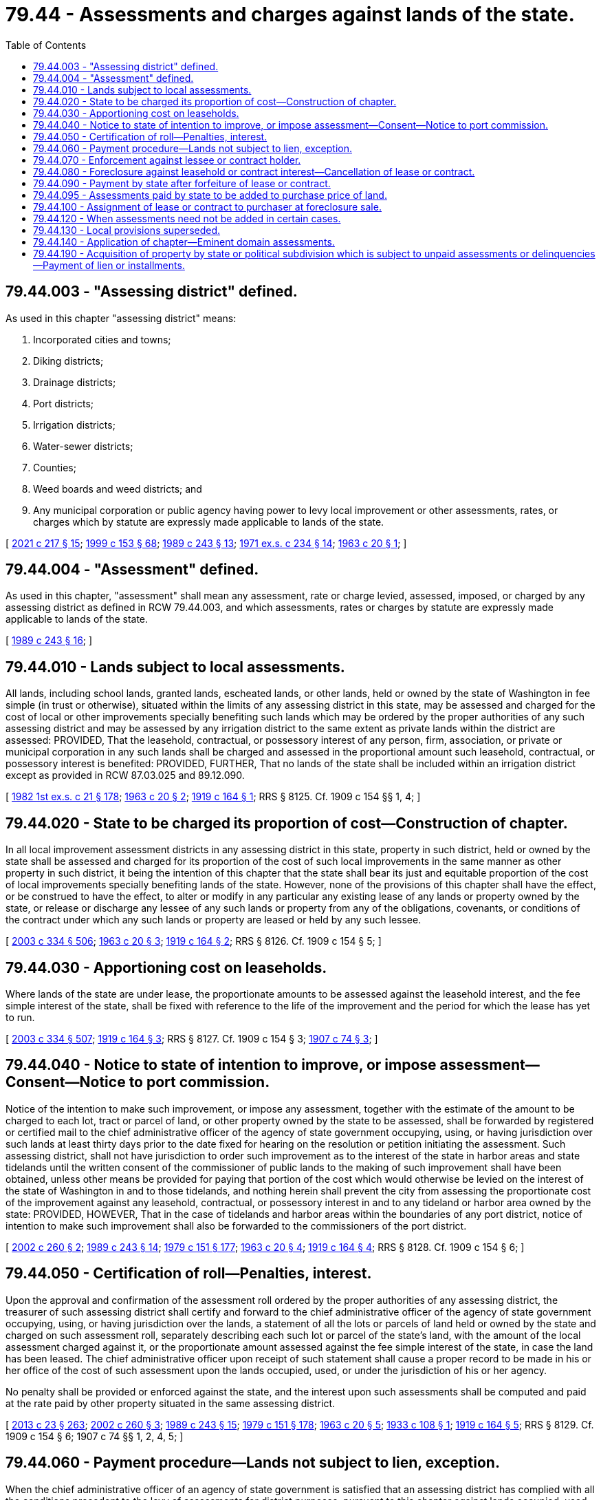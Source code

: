 = 79.44 - Assessments and charges against lands of the state.
:toc:

== 79.44.003 - "Assessing district" defined.
As used in this chapter "assessing district" means:

. Incorporated cities and towns;

. Diking districts;

. Drainage districts;

. Port districts;

. Irrigation districts;

. Water-sewer districts;

. Counties;

. Weed boards and weed districts; and

. Any municipal corporation or public agency having power to levy local improvement or other assessments, rates, or charges which by statute are expressly made applicable to lands of the state.

[ http://lawfilesext.leg.wa.gov/biennium/2021-22/Pdf/Bills/Session%20Laws/House/1355-S.SL.pdf?cite=2021%20c%20217%20§%2015[2021 c 217 § 15]; http://lawfilesext.leg.wa.gov/biennium/1999-00/Pdf/Bills/Session%20Laws/House/1264.SL.pdf?cite=1999%20c%20153%20§%2068[1999 c 153 § 68]; http://leg.wa.gov/CodeReviser/documents/sessionlaw/1989c243.pdf?cite=1989%20c%20243%20§%2013[1989 c 243 § 13]; http://leg.wa.gov/CodeReviser/documents/sessionlaw/1971ex1c234.pdf?cite=1971%20ex.s.%20c%20234%20§%2014[1971 ex.s. c 234 § 14]; http://leg.wa.gov/CodeReviser/documents/sessionlaw/1963c20.pdf?cite=1963%20c%2020%20§%201[1963 c 20 § 1]; ]

== 79.44.004 - "Assessment" defined.
As used in this chapter, "assessment" shall mean any assessment, rate or charge levied, assessed, imposed, or charged by any assessing district as defined in RCW 79.44.003, and which assessments, rates or charges by statute are expressly made applicable to lands of the state.

[ http://leg.wa.gov/CodeReviser/documents/sessionlaw/1989c243.pdf?cite=1989%20c%20243%20§%2016[1989 c 243 § 16]; ]

== 79.44.010 - Lands subject to local assessments.
All lands, including school lands, granted lands, escheated lands, or other lands, held or owned by the state of Washington in fee simple (in trust or otherwise), situated within the limits of any assessing district in this state, may be assessed and charged for the cost of local or other improvements specially benefiting such lands which may be ordered by the proper authorities of any such assessing district and may be assessed by any irrigation district to the same extent as private lands within the district are assessed: PROVIDED, That the leasehold, contractual, or possessory interest of any person, firm, association, or private or municipal corporation in any such lands shall be charged and assessed in the proportional amount such leasehold, contractual, or possessory interest is benefited: PROVIDED, FURTHER, That no lands of the state shall be included within an irrigation district except as provided in RCW 87.03.025 and 89.12.090.

[ http://leg.wa.gov/CodeReviser/documents/sessionlaw/1982ex1c21.pdf?cite=1982%201st%20ex.s.%20c%2021%20§%20178[1982 1st ex.s. c 21 § 178]; http://leg.wa.gov/CodeReviser/documents/sessionlaw/1963c20.pdf?cite=1963%20c%2020%20§%202[1963 c 20 § 2]; http://leg.wa.gov/CodeReviser/documents/sessionlaw/1919c164.pdf?cite=1919%20c%20164%20§%201[1919 c 164 § 1]; RRS § 8125. Cf. 1909 c 154 §§ 1, 4; ]

== 79.44.020 - State to be charged its proportion of cost—Construction of chapter.
In all local improvement assessment districts in any assessing district in this state, property in such district, held or owned by the state shall be assessed and charged for its proportion of the cost of such local improvements in the same manner as other property in such district, it being the intention of this chapter that the state shall bear its just and equitable proportion of the cost of local improvements specially benefiting lands of the state. However, none of the provisions of this chapter shall have the effect, or be construed to have the effect, to alter or modify in any particular any existing lease of any lands or property owned by the state, or release or discharge any lessee of any such lands or property from any of the obligations, covenants, or conditions of the contract under which any such lands or property are leased or held by any such lessee.

[ http://lawfilesext.leg.wa.gov/biennium/2003-04/Pdf/Bills/Session%20Laws/House/1252.SL.pdf?cite=2003%20c%20334%20§%20506[2003 c 334 § 506]; http://leg.wa.gov/CodeReviser/documents/sessionlaw/1963c20.pdf?cite=1963%20c%2020%20§%203[1963 c 20 § 3]; http://leg.wa.gov/CodeReviser/documents/sessionlaw/1919c164.pdf?cite=1919%20c%20164%20§%202[1919 c 164 § 2]; RRS § 8126. Cf.  1909 c 154 § 5; ]

== 79.44.030 - Apportioning cost on leaseholds.
Where lands of the state are under lease, the proportionate amounts to be assessed against the leasehold interest, and the fee simple interest of the state, shall be fixed with reference to the life of the improvement and the period for which the lease has yet to run.

[ http://lawfilesext.leg.wa.gov/biennium/2003-04/Pdf/Bills/Session%20Laws/House/1252.SL.pdf?cite=2003%20c%20334%20§%20507[2003 c 334 § 507]; http://leg.wa.gov/CodeReviser/documents/sessionlaw/1919c164.pdf?cite=1919%20c%20164%20§%203[1919 c 164 § 3]; RRS § 8127. Cf.  1909 c 154 § 3; http://leg.wa.gov/CodeReviser/documents/sessionlaw/1907c74.pdf?cite=1907%20c%2074%20§%203[1907 c 74 § 3]; ]

== 79.44.040 - Notice to state of intention to improve, or impose assessment—Consent—Notice to port commission.
Notice of the intention to make such improvement, or impose any assessment, together with the estimate of the amount to be charged to each lot, tract or parcel of land, or other property owned by the state to be assessed, shall be forwarded by registered or certified mail to the chief administrative officer of the agency of state government occupying, using, or having jurisdiction over such lands at least thirty days prior to the date fixed for hearing on the resolution or petition initiating the assessment. Such assessing district, shall not have jurisdiction to order such improvement as to the interest of the state in harbor areas and state tidelands until the written consent of the commissioner of public lands to the making of such improvement shall have been obtained, unless other means be provided for paying that portion of the cost which would otherwise be levied on the interest of the state of Washington in and to those tidelands, and nothing herein shall prevent the city from assessing the proportionate cost of the improvement against any leasehold, contractual, or possessory interest in and to any tideland or harbor area owned by the state: PROVIDED, HOWEVER, That in the case of tidelands and harbor areas within the boundaries of any port district, notice of intention to make such improvement shall also be forwarded to the commissioners of the port district.

[ http://lawfilesext.leg.wa.gov/biennium/2001-02/Pdf/Bills/Session%20Laws/Senate/5629.SL.pdf?cite=2002%20c%20260%20§%202[2002 c 260 § 2]; http://leg.wa.gov/CodeReviser/documents/sessionlaw/1989c243.pdf?cite=1989%20c%20243%20§%2014[1989 c 243 § 14]; http://leg.wa.gov/CodeReviser/documents/sessionlaw/1979c151.pdf?cite=1979%20c%20151%20§%20177[1979 c 151 § 177]; http://leg.wa.gov/CodeReviser/documents/sessionlaw/1963c20.pdf?cite=1963%20c%2020%20§%204[1963 c 20 § 4]; http://leg.wa.gov/CodeReviser/documents/sessionlaw/1919c164.pdf?cite=1919%20c%20164%20§%204[1919 c 164 § 4]; RRS § 8128. Cf.  1909 c 154 § 6; ]

== 79.44.050 - Certification of roll—Penalties, interest.
Upon the approval and confirmation of the assessment roll ordered by the proper authorities of any assessing district, the treasurer of such assessing district shall certify and forward to the chief administrative officer of the agency of state government occupying, using, or having jurisdiction over the lands, a statement of all the lots or parcels of land held or owned by the state and charged on such assessment roll, separately describing each such lot or parcel of the state's land, with the amount of the local assessment charged against it, or the proportionate amount assessed against the fee simple interest of the state, in case the land has been leased. The chief administrative officer upon receipt of such statement shall cause a proper record to be made in his or her office of the cost of such assessment upon the lands occupied, used, or under the jurisdiction of his or her agency.

No penalty shall be provided or enforced against the state, and the interest upon such assessments shall be computed and paid at the rate paid by other property situated in the same assessing district.

[ http://lawfilesext.leg.wa.gov/biennium/2013-14/Pdf/Bills/Session%20Laws/Senate/5077-S.SL.pdf?cite=2013%20c%2023%20§%20263[2013 c 23 § 263]; http://lawfilesext.leg.wa.gov/biennium/2001-02/Pdf/Bills/Session%20Laws/Senate/5629.SL.pdf?cite=2002%20c%20260%20§%203[2002 c 260 § 3]; http://leg.wa.gov/CodeReviser/documents/sessionlaw/1989c243.pdf?cite=1989%20c%20243%20§%2015[1989 c 243 § 15]; http://leg.wa.gov/CodeReviser/documents/sessionlaw/1979c151.pdf?cite=1979%20c%20151%20§%20178[1979 c 151 § 178]; http://leg.wa.gov/CodeReviser/documents/sessionlaw/1963c20.pdf?cite=1963%20c%2020%20§%205[1963 c 20 § 5]; http://leg.wa.gov/CodeReviser/documents/sessionlaw/1933c108.pdf?cite=1933%20c%20108%20§%201[1933 c 108 § 1]; http://leg.wa.gov/CodeReviser/documents/sessionlaw/1919c164.pdf?cite=1919%20c%20164%20§%205[1919 c 164 § 5]; RRS § 8129. Cf.  1909 c 154 § 6; 1907 c 74 §§ 1, 2, 4, 5; ]

== 79.44.060 - Payment procedure—Lands not subject to lien, exception.
When the chief administrative officer of an agency of state government is satisfied that an assessing district has complied with all the conditions precedent to the levy of assessments for district purposes, pursuant to this chapter against lands occupied, used, or under the jurisdiction of the officer's agency, he or she shall pay them, together with any interest thereon from any funds specifically appropriated to the agency therefor or from any funds of the agency which under existing law have been or are required to be expended to pay assessments on a current basis.

Except as provided in RCW 79.44.190 no lands of the state shall be subject to a lien for unpaid assessments, nor shall the interest of the state in any land be sold for unpaid assessments where assessment liens attached to the lands prior to state ownership.

[ http://lawfilesext.leg.wa.gov/biennium/2015-16/Pdf/Bills/Session%20Laws/Senate/5315-S2.SL.pdf?cite=2015%203rd%20sp.s.%20c%201%20§%20307[2015 3rd sp.s. c 1 § 307]; http://lawfilesext.leg.wa.gov/biennium/2003-04/Pdf/Bills/Session%20Laws/House/1252.SL.pdf?cite=2003%20c%20334%20§%20508[2003 c 334 § 508]; http://leg.wa.gov/CodeReviser/documents/sessionlaw/1979c151.pdf?cite=1979%20c%20151%20§%20179[1979 c 151 § 179]; http://leg.wa.gov/CodeReviser/documents/sessionlaw/1971ex1c116.pdf?cite=1971%20ex.s.%20c%20116%20§%202[1971 ex.s. c 116 § 2]; http://leg.wa.gov/CodeReviser/documents/sessionlaw/1963c20.pdf?cite=1963%20c%2020%20§%206[1963 c 20 § 6]; http://leg.wa.gov/CodeReviser/documents/sessionlaw/1947c205.pdf?cite=1947%20c%20205%20§%201[1947 c 205 § 1]; Rem. Supp. 1947 § 8136a; ]

== 79.44.070 - Enforcement against lessee or contract holder.
When any assessing district has made or caused to be made an assessment against such leasehold, contractual, or possessory interest for any such local improvement, the treasurer of that assessing district shall immediately give notice to the chief administrative officer of the agency having jurisdiction over the lands. The assessment shall become a lien against the leasehold, contractual, or possessory interest in the same manner as the assessments on other property, and its collection may be enforced against such interests as provided by law for the enforcement of other local improvement assessments: PROVIDED, That the assessment shall not be made payable in installments unless the owner of such leasehold, contractual, or possessory interest shall first file with such treasurer a satisfactory bond guaranteeing the payment of such installments as they become due.

[ http://lawfilesext.leg.wa.gov/biennium/2001-02/Pdf/Bills/Session%20Laws/Senate/5629.SL.pdf?cite=2002%20c%20260%20§%204[2002 c 260 § 4]; http://leg.wa.gov/CodeReviser/documents/sessionlaw/1979c151.pdf?cite=1979%20c%20151%20§%20180[1979 c 151 § 180]; http://leg.wa.gov/CodeReviser/documents/sessionlaw/1963c20.pdf?cite=1963%20c%2020%20§%207[1963 c 20 § 7]; http://leg.wa.gov/CodeReviser/documents/sessionlaw/1919c164.pdf?cite=1919%20c%20164%20§%206[1919 c 164 § 6]; RRS § 8130. Cf.  1909 c 154 § 2; ]

== 79.44.080 - Foreclosure against leasehold or contract interest—Cancellation of lease or contract.
Whenever any assessing district shall have foreclosed the lien of any such delinquent assessments, as provided by law, and shall have obtained title to such leasehold, contractual, or possessory interest, the chief administrative officer of the agency having jurisdiction over the lands shall be notified by registered or certified mail of such action and furnished a statement of all assessments against such leasehold, contractual, or possessory interest, and the chief administrative officer shall cause the amount of such assessments to be paid as provided in RCW 79.44.060, and upon the receipt of an assignment from such assessing district, the chief administrative officer shall cancel such lease or contract: PROVIDED, HOWEVER, That unless the assessing district making the local improvement and levying the special assessment shall have used due diligence in the foreclosure thereof, the chief administrative officer shall not be required to pay any sum in excess of what they deem to be the special benefits accruing to the state's reversionary interest in the property: AND PROVIDED FURTHER, That if such delinquent assessment or installment shall be against a leasehold interest in freshwater harbor areas within a port district, the chief administrative officer shall notify the commissioners of that port district of the receipt of such assignment, and the commissioners shall forthwith cancel such lease.

[ http://lawfilesext.leg.wa.gov/biennium/2001-02/Pdf/Bills/Session%20Laws/Senate/5629.SL.pdf?cite=2002%20c%20260%20§%205[2002 c 260 § 5]; http://leg.wa.gov/CodeReviser/documents/sessionlaw/1979c151.pdf?cite=1979%20c%20151%20§%20181[1979 c 151 § 181]; http://leg.wa.gov/CodeReviser/documents/sessionlaw/1963c20.pdf?cite=1963%20c%2020%20§%208[1963 c 20 § 8]; http://leg.wa.gov/CodeReviser/documents/sessionlaw/1919c164.pdf?cite=1919%20c%20164%20§%207[1919 c 164 § 7]; RRS § 8131; ]

== 79.44.090 - Payment by state after forfeiture of lease or contract.
If by reason of default in the payment of rentals or installments, or other causes, the state shall cancel any lease or contract against which assessments have been levied as herein provided, the chief administrative officer of the agency having jurisdiction over the lands shall cause such assessments or installments as shall fall due subsequent to the cancellation of said contract or leasehold interest to be paid as provided in RCW 79.44.060, the same as if the assessments or installments thereof had been levied on the state's interest in said lands.

[ http://leg.wa.gov/CodeReviser/documents/sessionlaw/1963c20.pdf?cite=1963%20c%2020%20§%209[1963 c 20 § 9]; http://leg.wa.gov/CodeReviser/documents/sessionlaw/1919c164.pdf?cite=1919%20c%20164%20§%208[1919 c 164 § 8]; RRS § 8132; ]

== 79.44.095 - Assessments paid by state to be added to purchase price of land.
When any land, other than lands occupied and used in connection with state institutions, owned or held by the state within incorporated cities, towns, diking, drainage or port districts in this state, against which local improvement assessments have been paid, as herein provided for, is offered for sale, there shall be added to the appraised value of such land, as provided by law, such portion of the local improvement assessment paid by the state as shall be deemed to represent the value added to such lands by such improvement for the purpose of sale, which amount so added shall be paid by the purchaser in cash at the time of the sale of said land, in addition to the amounts otherwise due to the state for said land, and no deed shall ever be executed until such local improvement assessments have been paid, and nothing herein shall be construed as canceling any unpaid assessments on the land so sold by the state, but such land shall be sold subject to all assessments unpaid at the time of sale.

[ http://leg.wa.gov/CodeReviser/documents/sessionlaw/1919c164.pdf?cite=1919%20c%20164%20§%209[1919 c 164 § 9]; RRS § 8133. Cf.  1909 c 154 § 7; ]

== 79.44.100 - Assignment of lease or contract to purchaser at foreclosure sale.
Whenever any such tide, state, school, granted, or other lands situated within the limits of any assessing district, has been included within any local improvement district by such assessing district, and the contract, leasehold, or other interest of any individual has been sold to satisfy the lien of such assessment for local improvement, the purchaser of such interest at such sale shall be entitled to receive from the state of Washington, on demand, an assignment of the contract, leasehold, or other interest purchased by him or her, and shall assume, subject to the terms and conditions of the contract or lease, the payment to the state of the amount of the balance which his or her predecessor in interest was obligated to pay.

[ http://lawfilesext.leg.wa.gov/biennium/2013-14/Pdf/Bills/Session%20Laws/Senate/5077-S.SL.pdf?cite=2013%20c%2023%20§%20264[2013 c 23 § 264]; http://leg.wa.gov/CodeReviser/documents/sessionlaw/1963c20.pdf?cite=1963%20c%2020%20§%2010[1963 c 20 § 10]; http://leg.wa.gov/CodeReviser/documents/sessionlaw/1919c164.pdf?cite=1919%20c%20164%20§%2010[1919 c 164 § 10]; RRS § 8134. Cf.  1909 c 154 § 10; ]

== 79.44.120 - When assessments need not be added in certain cases.
Whenever any state school, granted, tide, or other public lands of the state shall have been charged with local improvement assessments under any local improvement assessment district in any incorporated city, town, irrigation, diking, drainage, port, weed, or pest district, or any other district now authorized by law to levy assessments against lands of the state, where such assessments are required under existing statutes to be returned to the fund of the state treasury from which the assessments were originally paid, the department may, and is hereby authorized, to sell such lands for their appraised valuation without regard to such assessments, anything to the contrary in the existing statutes notwithstanding. However, nothing in this section shall be construed to alter in any way any existing statute providing for the method of procedure in levying assessments against lands of the state in any of such local improvement assessment districts.

[ http://lawfilesext.leg.wa.gov/biennium/2003-04/Pdf/Bills/Session%20Laws/House/1252.SL.pdf?cite=2003%20c%20334%20§%20509[2003 c 334 § 509]; http://leg.wa.gov/CodeReviser/documents/sessionlaw/1937c80.pdf?cite=1937%20c%2080%20§%201[1937 c 80 § 1]; RRS § 7797-192a; ]

== 79.44.130 - Local provisions superseded.
The provisions of this chapter shall apply to all assessing districts as herein defined, any charter or ordinance provisions to the contrary notwithstanding.

[ http://leg.wa.gov/CodeReviser/documents/sessionlaw/1963c20.pdf?cite=1963%20c%2020%20§%2011[1963 c 20 § 11]; http://leg.wa.gov/CodeReviser/documents/sessionlaw/1919c164.pdf?cite=1919%20c%20164%20§%2011[1919 c 164 § 11]; RRS § 8135. Cf.  1909 c 154 § 8; ]

== 79.44.140 - Application of chapter—Eminent domain assessments.
The provisions of this chapter shall apply to all local improvements initiated after June 11, 1919, including assessments to pay the cost and expense of taking and damaging property by the power of eminent domain, as provided by law: PROVIDED, That in case of eminent domain assessments, it shall not be necessary to forward notice of the intention to make such improvement, but the eminent domain commissioners, authorized to make such assessment, shall, at the time of filing the assessment roll with the court in the manner provided by law, forward by registered or certified mail to the chief administrative officer of the agency using, occupying or having jurisdiction over the lands a notice of such assessment, and of the day fixed by the court for the hearing thereof: PROVIDED, That no assessment against the state's interest in tidelands or harbor areas shall be binding against the state if the commissioner of public lands shall file a disapproval of the same in court before judgment confirming the roll.

[ http://lawfilesext.leg.wa.gov/biennium/2001-02/Pdf/Bills/Session%20Laws/Senate/5629.SL.pdf?cite=2002%20c%20260%20§%206[2002 c 260 § 6]; http://leg.wa.gov/CodeReviser/documents/sessionlaw/1979c151.pdf?cite=1979%20c%20151%20§%20182[1979 c 151 § 182]; http://leg.wa.gov/CodeReviser/documents/sessionlaw/1963c20.pdf?cite=1963%20c%2020%20§%2012[1963 c 20 § 12]; http://leg.wa.gov/CodeReviser/documents/sessionlaw/1919c164.pdf?cite=1919%20c%20164%20§%2012[1919 c 164 § 12]; RRS § 8136; ]

== 79.44.190 - Acquisition of property by state or political subdivision which is subject to unpaid assessments or delinquencies—Payment of lien or installments.
When real property subject to an unpaid special assessment for a local improvement levied by any political subdivision of the state authorized to form local improvement or utility local improvement districts is acquired by purchase or condemnation by the state or any political subdivision thereof, including but not limited to any special purpose district, the property so acquired shall continue to be subject to the assessment lien.

An assessment lien or installment thereof, delinquent at the time of such acquisition shall be paid at the time of acquisition, and the amount thereof, including any accrued interest and delinquent penalties, shall be withheld from the purchase price or condemnation award by the public body acquiring the property and shall be paid immediately to the county, city, or town treasurer, whichever is applicable, in payment of and discharge of such delinquent installment lien.

Any installment or installments not delinquent at the time of acquisition shall become due and payable in such year and at such date as said installment would have become due if such property had not been so acquired: PROVIDED, That where such property is acquired by the state of Washington, the balance of the assessment shall be paid in full at the time of acquisition.

For the purpose of this section, the "time of acquisition" shall mean the date of completion of the sale, date of condemnation verdict, date of the order of immediate possession and use pursuant to RCW 8.04.090, or the date of judgment, if not tried to a jury.

[ http://leg.wa.gov/CodeReviser/documents/sessionlaw/1971ex1c116.pdf?cite=1971%20ex.s.%20c%20116%20§%201[1971 ex.s. c 116 § 1]; ]

